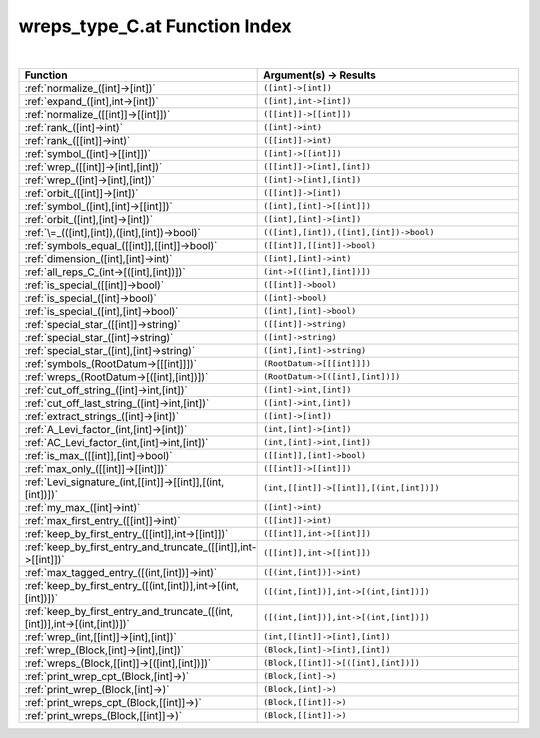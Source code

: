 .. _wreps_type_C.at_index:

wreps_type_C.at Function Index
=======================================================
|

.. list-table::
   :widths: 10 20
   :header-rows: 1

   * - Function
     - Argument(s) -> Results
   * - :ref:`normalize_([int]->[int])`
     - ``([int]->[int])``
   * - :ref:`expand_([int],int->[int])`
     - ``([int],int->[int])``
   * - :ref:`normalize_([[int]]->[[int]])`
     - ``([[int]]->[[int]])``
   * - :ref:`rank_([int]->int)`
     - ``([int]->int)``
   * - :ref:`rank_([[int]]->int)`
     - ``([[int]]->int)``
   * - :ref:`symbol_([int]->[[int]])`
     - ``([int]->[[int]])``
   * - :ref:`wrep_([[int]]->[int],[int])`
     - ``([[int]]->[int],[int])``
   * - :ref:`wrep_([int]->[int],[int])`
     - ``([int]->[int],[int])``
   * - :ref:`orbit_([[int]]->[int])`
     - ``([[int]]->[int])``
   * - :ref:`symbol_([int],[int]->[[int]])`
     - ``([int],[int]->[[int]])``
   * - :ref:`orbit_([int],[int]->[int])`
     - ``([int],[int]->[int])``
   * - :ref:`\=_(([int],[int]),([int],[int])->bool)`
     - ``(([int],[int]),([int],[int])->bool)``
   * - :ref:`symbols_equal_([[int]],[[int]]->bool)`
     - ``([[int]],[[int]]->bool)``
   * - :ref:`dimension_([int],[int]->int)`
     - ``([int],[int]->int)``
   * - :ref:`all_reps_C_(int->[([int],[int])])`
     - ``(int->[([int],[int])])``
   * - :ref:`is_special_([[int]]->bool)`
     - ``([[int]]->bool)``
   * - :ref:`is_special_([int]->bool)`
     - ``([int]->bool)``
   * - :ref:`is_special_([int],[int]->bool)`
     - ``([int],[int]->bool)``
   * - :ref:`special_star_([[int]]->string)`
     - ``([[int]]->string)``
   * - :ref:`special_star_([int]->string)`
     - ``([int]->string)``
   * - :ref:`special_star_([int],[int]->string)`
     - ``([int],[int]->string)``
   * - :ref:`symbols_(RootDatum->[[[int]]])`
     - ``(RootDatum->[[[int]]])``
   * - :ref:`wreps_(RootDatum->[([int],[int])])`
     - ``(RootDatum->[([int],[int])])``
   * - :ref:`cut_off_string_([int]->int,[int])`
     - ``([int]->int,[int])``
   * - :ref:`cut_off_last_string_([int]->int,[int])`
     - ``([int]->int,[int])``
   * - :ref:`extract_strings_([int]->[int])`
     - ``([int]->[int])``
   * - :ref:`A_Levi_factor_(int,[int]->[int])`
     - ``(int,[int]->[int])``
   * - :ref:`AC_Levi_factor_(int,[int]->int,[int])`
     - ``(int,[int]->int,[int])``
   * - :ref:`is_max_([[int]],[int]->bool)`
     - ``([[int]],[int]->bool)``
   * - :ref:`max_only_([[int]]->[[int]])`
     - ``([[int]]->[[int]])``
   * - :ref:`Levi_signature_(int,[[int]]->[[int]],[(int,[int])])`
     - ``(int,[[int]]->[[int]],[(int,[int])])``
   * - :ref:`my_max_([int]->int)`
     - ``([int]->int)``
   * - :ref:`max_first_entry_([[int]]->int)`
     - ``([[int]]->int)``
   * - :ref:`keep_by_first_entry_([[int]],int->[[int]])`
     - ``([[int]],int->[[int]])``
   * - :ref:`keep_by_first_entry_and_truncate_([[int]],int->[[int]])`
     - ``([[int]],int->[[int]])``
   * - :ref:`max_tagged_entry_([(int,[int])]->int)`
     - ``([(int,[int])]->int)``
   * - :ref:`keep_by_first_entry_([(int,[int])],int->[(int,[int])])`
     - ``([(int,[int])],int->[(int,[int])])``
   * - :ref:`keep_by_first_entry_and_truncate_([(int,[int])],int->[(int,[int])])`
     - ``([(int,[int])],int->[(int,[int])])``
   * - :ref:`wrep_(int,[[int]]->[int],[int])`
     - ``(int,[[int]]->[int],[int])``
   * - :ref:`wrep_(Block,[int]->[int],[int])`
     - ``(Block,[int]->[int],[int])``
   * - :ref:`wreps_(Block,[[int]]->[([int],[int])])`
     - ``(Block,[[int]]->[([int],[int])])``
   * - :ref:`print_wrep_cpt_(Block,[int]->)`
     - ``(Block,[int]->)``
   * - :ref:`print_wrep_(Block,[int]->)`
     - ``(Block,[int]->)``
   * - :ref:`print_wreps_cpt_(Block,[[int]]->)`
     - ``(Block,[[int]]->)``
   * - :ref:`print_wreps_(Block,[[int]]->)`
     - ``(Block,[[int]]->)``
